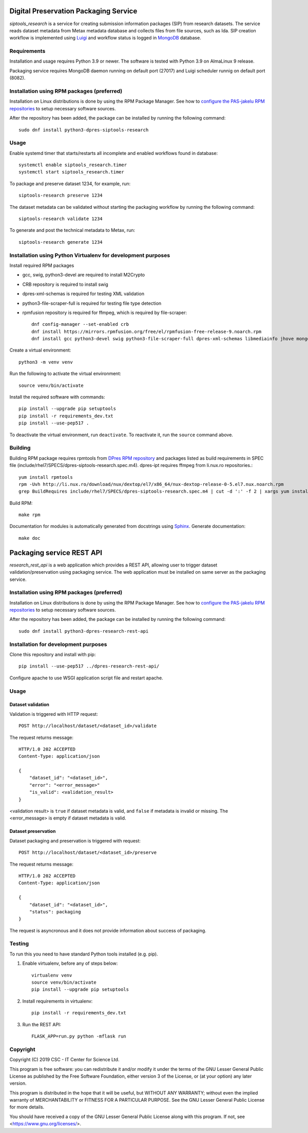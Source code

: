 Digital Preservation Packaging Service
======================================

`siptools_research` is a service for creating submission information packages (SIP) from research datasets.
The service reads dataset metadata from Metax metadata database and collects files from file sources, such as Ida.
SIP creation workflow is implemented using `Luigi <https://luigi.readthedocs.io>`_ and workflow status is logged in `MongoDB <https://www.mongodb.com/>`_ database.

Requirements
------------

Installation and usage requires Python 3.9 or newer.
The software is tested with Python 3.9 on AlmaLinux 9 release.

Packaging service requires MongoDB daemon running on default port (27017) and Luigi scheduler runnig on default port (8082).

Installation using RPM packages (preferred)
-------------------------------------------

Installation on Linux distributions is done by using the RPM Package Manager.
See how to `configure the PAS-jakelu RPM repositories`_ to setup necessary software sources.

.. _configure the PAS-jakelu RPM repositories: https://www.digitalpreservation.fi/user_guide/installation_of_tools 

After the repository has been added, the package can be installed by running the following command::

    sudo dnf install python3-dpres-siptools-research

Usage
-----

Enable systemd timer that starts/restarts all incomplete and enabled workflows found in database::

   systemctl enable siptools_research.timer
   systemctl start siptools_research.timer

To package and preserve dataset 1234, for example, run::

   siptools-research preserve 1234

The dataset metadata can be validated without starting the packaging workflow by running the following command::

   siptools-research validate 1234

To generate and post the technical metadata to Metax, run::

   siptools-research generate 1234

Installation using Python Virtualenv for development purposes
-------------------------------------------------------------

Install required RPM packages

* gcc, swig, python3-devel are required to install M2Crypto
* CRB repository is required to install swig
* dpres-xml-schemas is required for testing XML validation
* python3-file-scraper-full is required for testing file type detection
* rpmfusion repository is required for ffmpeg, which is required by file-scraper::

   dnf config-manager --set-enabled crb
   dnf install https://mirrors.rpmfusion.org/free/el/rpmfusion-free-release-9.noarch.rpm
   dnf install gcc python3-devel swig python3-file-scraper-full dpres-xml-schemas libmediainfo jhove mongodb-org-server

Create a virtual environment::

   python3 -m venv venv

Run the following to activate the virtual environment::

   source venv/bin/activate

Install the required software with commands::

   pip install --upgrade pip setuptools
   pip install -r requirements_dev.txt
   pip install --use-pep517 .

To deactivate the virtual environment, run ``deactivate``. To reactivate it, run the ``source`` command above.



Building
--------
Building RPM package requires rpmtools from `DPres RPM repository <https://dpres-rpms.csc.fi/>`_ and packages listed as build requirements in SPEC file (include/rhel7/SPECS/dpres-siptools-research.spec.m4). dpres-ipt requires ffmpeg from li.nux.ro repositories.::

   yum install rpmtools
   rpm -Uvh http://li.nux.ro/download/nux/dextop/el7/x86_64/nux-dextop-release-0-5.el7.nux.noarch.rpm
   grep BuildRequires include/rhel7/SPECS/dpres-siptools-research.spec.m4 | cut -d ':' -f 2 | xargs yum install -y


Build RPM::

   make rpm

Documentation for modules is automatically generated from docstrings using `Sphinx <https://www.sphinx-doc.org/en/master/>`_. Generate documentation::

   make doc


Packaging service REST API
==========================

`research_rest_api` is a web application which provides a REST API, allowing user to trigger dataset validation/preservation using packaging service. The web application must be installed on same server as the packaging service.

Installation using RPM packages (preferred)
-------------------------------------------

Installation on Linux distributions is done by using the RPM Package Manager.
See how to `configure the PAS-jakelu RPM repositories`_ to setup necessary software sources.

.. _configure the PAS-jakelu RPM repositories: https://www.digitalpreservation.fi/user_guide/installation_of_tools 

After the repository has been added, the package can be installed by running the following command::

    sudo dnf install python3-dpres-research-rest-api

Installation for development purposes
-------------------------------------

Clone this repository and install with pip::

   pip install --use-pep517 ../dpres-research-rest-api/

Configure apache to use WSGI application script file and restart apache.

Usage
-----

Dataset validation
^^^^^^^^^^^^^^^^^^
Validation is triggered with HTTP request::

   POST http://localhost/dataset/<dataset_id>/validate

The request returns message::

   HTTP/1.0 202 ACCEPTED
   Content-Type: application/json

   {
       "dataset_id": "<dataset_id>",
       "error": "<error_message>"
       "is_valid": <validation_result>
   }

<validation result> is ``true`` if dataset metadata is valid, and ``false`` if metadata is invalid or missing. The <error_message> is empty if dataset metadata is valid.


Dataset preservation
^^^^^^^^^^^^^^^^^^^^
Dataset packaging and preservation is triggered with request::

  POST http://localhost/dataset/<dataset_id>/preserve

The request returns message::

   HTTP/1.0 202 ACCEPTED
   Content-Type: application/json

   {
       "dataset_id": "<dataset_id>",
       "status": packaging
   }

The request is asyncronous and it does not provide information about success of packaging.


Testing
-------
To run this you need to have standard Python tools installed (e.g. pip).

1. Enable virtualenv, before any of steps below::

	virtualenv venv
	source venv/bin/activate
	pip install --upgrade pip setuptools

2. Install requirements in virtualenv::

	pip install -r requirements_dev.txt

3. Run the REST API::

	FLASK_APP=run.py python -mflask run


Copyright
---------
Copyright (C) 2019 CSC - IT Center for Science Ltd.

This program is free software: you can redistribute it and/or modify it under the terms
of the GNU Lesser General Public License as published by the Free Software Foundation, either
version 3 of the License, or (at your option) any later version.

This program is distributed in the hope that it will be useful, but WITHOUT ANY WARRANTY;
without even the implied warranty of MERCHANTABILITY or FITNESS FOR A PARTICULAR PURPOSE.
See the GNU Lesser General Public License for more details.

You should have received a copy of the GNU Lesser General Public License along with
this program.  If not, see <https://www.gnu.org/licenses/>.
